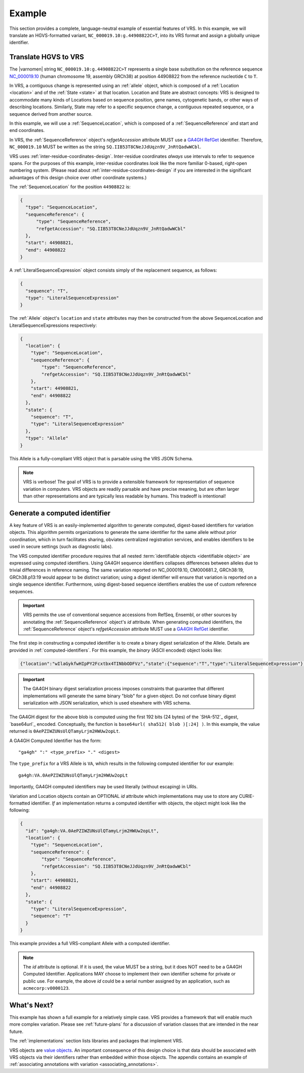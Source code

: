 .. _example:

Example
!!!!!!!

This section provides a complete, language-neutral example of
essential features of VRS. In this example, we will translate an
HGVS-formatted variant, ``NC_000019.10:g.44908822C>T``, into its VRS
format and assign a globally unique identifier.

Translate HGVS to VRS
@@@@@@@@@@@@@@@@@@@@@

The |varnomen| string ``NC_000019.10:g.44908822C>T`` represents a
single base substitution on the reference sequence `NC_000019.10
<https://www.ncbi.nlm.nih.gov/nuccore/NC_000019.10>`_ (human
chromosome 19, assembly GRCh38) at position 44908822 from the
reference nucleotide ``C`` to ``T``.

In VRS, a contiguous change is represented using an :ref:`allele`
object, which is composed of a :ref:`Location <location>` and of the
:ref:`State <state>` at that location. Location and State are
abstract concepts: VRS is designed to accommodate many kinds of
Locations based on sequence position, gene names, cytogenetic bands, or
other ways of describing locations. Similarly, State may refer to a
specific sequence change, a contiguous repeated sequence, or a
sequence derived from another source.

In this example, we will use a :ref:`SequenceLocation`, which is
composed of a :ref:`SequenceReference` and start and end coordinates.

In VRS, the :ref:`SequenceReference` object's *refgetAccession*
attribute MUST use a `GA4GH RefGet
<http://samtools.github.io/hts-specs/refget.html>`_ identifier.
Therefore, ``NC_000019.10`` MUST be written as the string
``SQ.IIB53T8CNeJJdUqzn9V_JnRtQadwWCbl``.

VRS uses :ref:`inter-residue-coordinates-design`. Inter-residue
coordinates *always* use intervals to refer to sequence spans. For
the purposes of this example, inter-residue coordinates *look* like the
more familiar 0-based, right-open numbering system. (Please read
about :ref:`inter-residue-coordinates-design` if you are interested in
the significant advantages of this design choice over other coordinate
systems.)

The :ref:`SequenceLocation` for the position ``44908822`` is:

.. code-block:: json

    {
      "type": "SequenceLocation",
      "sequenceReference": {
          "type": "SequenceReference",
          "refgetAccession": "SQ.IIB53T8CNeJJdUqzn9V_JnRtQadwWCbl"
      },
      "start": 44908821,
      "end": 44908822
    }

A :ref:`LiteralSequenceExpression` object consists simply of the replacement sequence, as follows:

.. code-block:: json

    {
      "sequence": "T",
      "type": "LiteralSequenceExpression"
    }

The :ref:`Allele` object's ``location`` and ``state`` attributes may
then be constructed from the above SequenceLocation and
LiteralSequenceExpressions respectively:

.. code-block:: json

    {
      "location": {
        "type": "SequenceLocation",
        "sequenceReference": {
            "type": "SequenceReference",
            "refgetAccession": "SQ.IIB53T8CNeJJdUqzn9V_JnRtQadwWCbl"
        },
        "start": 44908821,
        "end": 44908822
      },
      "state": {
        "sequence": "T",
        "type": "LiteralSequenceExpression"
      },
      "type": "Allele"
    }


This Allele is a fully-compliant VRS object that is parsable using the
VRS JSON Schema.

.. note:: VRS is verbose! The goal of VRS is to provide a extensible
          framework for representation of sequence variation in
          computers. VRS objects are readily parsable and have precise
          meaning, but are often larger than other representations and
          are typically less readable by humans. This tradeoff is
          intentional!



Generate a computed identifier
@@@@@@@@@@@@@@@@@@@@@@@@@@@@@

A key feature of VRS is an easily-implemented algorithm to
generate computed, digest-based identifiers for variation objects.
This algorithm permits organizations to generate the same identifier
for the same allele without prior coordination, which in turn
facilitates sharing, obviates centralized registration services, and
enables identifiers to be used in secure settings (such as diagnostic
labs).

The VRS computed identifier procedure requires that all nested
:term:`identifiable objects <identifiable object>` are expressed using
computed identifiers. Using GA4GH sequence identifiers collapses
differences between alleles due to trivial differences in reference
naming. The same variation reported on NC_000019.10, CM000681.2,
GRCh38:19, GRCh38.p13:19 would appear to be distinct variation; using
a digest identifier will ensure that variation is reported on a single
sequence identifier. Furthermore, using digest-based sequence
identifiers enables the use of custom reference sequences.

.. important:: VRS permits the use of conventional sequence accessions
               from RefSeq, Ensembl, or other sources by annotating the
               :ref:`SequenceReference` object's *id* attribute. When
               generating computed identifiers, the
               :ref:`SequenceReference` object's *refgetAccession*
               attribute MUST use a `GA4GH RefGet
               <http://samtools.github.io/hts-specs/refget.html>`_
               identifier.

The first step in constructing a computed identifier is to create a
binary digest serialization of the Allele. Details are provided in
:ref:`computed-identifiers`. For this example, the *binary* (ASCII
encoded) object looks like:

.. code-block:: text

   {"location":"wIlaGykfwHIpPY2Fcxtbx4TINbbODFVz","state":{"sequence":"T","type":"LiteralSequenceExpression"},"type":"Allele"}

.. important:: The GA4GH binary digest serialization process imposes
               constraints that guarantee that different
               implementations will generate the same binary "blob"
               for a given object. Do not confuse binary digest
               serialization with JSON serialization, which is used
               elsewhere with VRS schema.

The GA4GH digest for the above blob is computed using the first 192
bits (24 bytes) of the `SHA-512`_ digest, `base64url`_ encoded.
Conceptually, the function is ``base64url( sha512( blob )[:24] )``. In
this example, the value returned is
``0AePZIWZUNsUlQTamyLrjm2HWUw2opLt``.

A GA4GH Computed Identifier has the form::

  "ga4gh" ":" <type_prefix> "." <digest>

The ``type_prefix`` for a VRS Allele is ``VA``, which results in the
following computed identifier for our example::

  ga4gh:VA.0AePZIWZUNsUlQTamyLrjm2HWUw2opLt

Importantly, GA4GH computed identifiers may be used literally (without
escaping) in URIs.

Variation and Location objects contain an OPTIONAL *id* attribute
which implementations may use to store any CURIE-formatted identifier.
*If* an implementation returns a computed identifier with objects, the
object might look like the following:

.. code-block:: json

    {
      "id": "ga4gh:VA.0AePZIWZUNsUlQTamyLrjm2HWUw2opLt",
      "location": {
        "type": "SequenceLocation",
        "sequenceReference": {
            "type": "SequenceReference",
            "refgetAccession": "SQ.IIB53T8CNeJJdUqzn9V_JnRtQadwWCbl"
        },
        "start": 44908821,
        "end": 44908822
      },
      "state": {
        "type": "LiteralSequenceExpression",
        "sequence": "T"
      }
    }

This example provides a full VRS-compliant Allele with a computed identifier.

.. note:: The *id* attribute is optional. If it is used, the value
          MUST be a string, but it does NOT need to be a GA4GH Computed
          Identifier. Applications MAY choose to implement their own
          identifier scheme for private or public use. For example,
          the above *id* could be a serial number assigned by an
          application, such as ``acmecorp:v0000123``.


What's Next?
@@@@@@@@@@@@

This example has shown a full example for a relatively simple case.
VRS provides a framework that will enable much more complex variation.
Please see :ref:`future-plans` for a discussion of variation classes
that are intended in the near future.

The :ref:`implementations` section lists libraries and packages that
implement VRS.

VRS objects are `value objects
<https://en.wikipedia.org/wiki/Value_object>`__. An important
consequence of this design choice is that data should be associated
*with* VRS objects via their identifiers rather than embedded *within*
those objects. The appendix contains an example of :ref:`associating
annotations with variation <associating_annotations>`.
